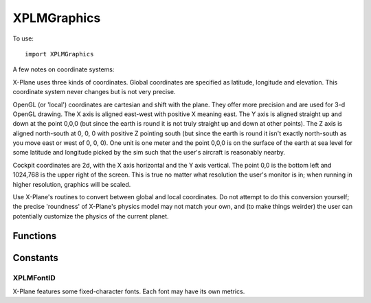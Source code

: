 XPLMGraphics
============
.. py:module:: XPLMGraphics

To use::

  import XPLMGraphics


A few notes on coordinate systems:

X-Plane uses three kinds of coordinates.  Global coordinates are specified
as latitude, longitude and elevation.  This coordinate system never changes
but is not very precise.

OpenGL (or 'local') coordinates are cartesian and shift with the plane.
They offer more precision and are used for 3-d OpenGL drawing.  The X axis
is aligned east-west with positive X meaning east.  The Y axis is aligned
straight up and down at the point 0,0,0 (but since the earth is round it is
not truly straight up and down at other points).  The Z axis is aligned
north-south at 0, 0, 0 with positive Z pointing south (but since the earth
is round it isn't exactly north-south as you move east or west of 0, 0, 0).
One unit is one meter and the point 0,0,0 is on the surface of the  earth
at sea level for some latitude and longitude picked by the sim such that
the  user's aircraft is reasonably nearby.

Cockpit coordinates are 2d, with the X axis horizontal and the Y axis
vertical. The point 0,0 is the bottom left and 1024,768 is the upper right
of the screen. This is true no matter what resolution the user's monitor is
in; when running in higher resolution, graphics will be scaled.

Use X-Plane's routines to convert between global and local coordinates.  Do
not attempt to do this conversion yourself; the precise 'roundness' of
X-Plane's  physics model may not match your own, and (to make things
weirder) the user can potentially customize the physics of the current
planet.

Functions
---------

.. py:function:: XPLMSetGraphicsState(...) -> None:

 XPLMSetGraphicsState changes OpenGL's graphics state

 :param inEnableFog: enables or disables fog, equivalent to: ``glEnable(GL_FOG);``
 :type inEnableFong: int
 :param inNumberTexUnits: enables or disables a number of multitexturing units. If
   the number is 0, 2d texturing is disabled entirely, as in
   ``glDisable(GL_TEXTURE_2D);``  Otherwise, 2d texturing is enabled, and  a
   number of multitexturing units are enabled sequentially, starting  with
   unit 0, e.g. ``glActiveTextureARB(GL_TEXTURE0_ARB);  glEnable(GL_TEXTURE_2D);``
 :type inNumberTexUnits: int
 :param inEnableLighting: enables or disables OpenGL lighting, e.g.
   ``glEnable(GL_LIGHTING); glEnable(GL_LIGHT0);``
 :type inEnableLighting: int
 :param inEnableAlphaTesting: enables or disables the alpha test per pixel, e.g.
   ``glEnable(GL_ALPHA_TEST);``
 :type inEnableAlphaTesting: int
 :param inEnableAlphaBlending: enables or disables alpha blending per pixel, e.g.
   ``glEnable(GL_BLEND);``
 :type inEnableAlphaBlending: int
 :param inEnableDepthTesting: enables per pixel depth testing, as in
   ``glEnable(GL_DEPTH_TEST);``
 :type inEnableDepthTesting: int
 :param inEnableDepthWriting: enables writing back of depth information to the
   depth bufffer, as in ``glDepthMask(GL_TRUE);``
 :type inEnableDepthWriting: int

 The purpose of this function is to change OpenGL state while keeping
 X-Plane aware of the state changes; this keeps X-Plane from getting
 surprised by OGL state changes, and prevents X-Plane and plug-ins from
 having to set all state before all draws; :py:func:`XPLMSetGraphicsState` internally
 skips calls to change state that is already properly enabled.

 X-Plane does not have a 'default' OGL state to plug-ins; plug-ins should
 totally set OGL state before drawing.  Use :py:func:`XPLMSetGraphicsState` instead of
 any of the above OpenGL calls.

 .. warning:: Any routine that performs drawing (e.g. :py:func:`XPLMDrawString` or widget
   code) may change X-Plane's state.  Always set state before drawing after
   unknown code has executed.


.. py:function:: XPLMBindTexture2d(textureID, textureUnit) -> None:

 Changes currently bound texture

 :param int textureID: Texture object to be bound.
 :param int textureUnit: Zero-based texture unit.

 XPLMBindTexture2d changes what texture is bound to the 2d texturing target.
 This routine caches the current 2d texture across all texturing units in
 the sim and plug-ins, preventing extraneous binding.  For example, consider
 several plug-ins running in series; if they all use the 'general interface'
 bitmap to do UI, calling this function will skip the rebinding of the
 general interface texture on all but the first plug-in, which can provide
 better frame rate son some graphics cards.

 textureID is the ID of the texture object to bind; textureUnit is a
 zero-based  texture unit (e.g. 0 for the first one), up to a maximum of 4
 units.  (This number may increase in future versions of x-plane.)

 Use this routine instead of ``glBindTexture(GL_TEXTURE_2D, ....);``


.. py:function:: XPLMGenerateTextureNumbers(count) -> list:

 Generate number of textures for a plugin.

 :param int count: number of texture numbers to generate 
 :return: list of texture numbers
 :rtype: list of ints

 This routine generates unused texture numbers (ints) that a plug-in can use to
 safely bind textures.

 Use this routine instead of ``glGenTextures;``
 glGenTextures will allocate texture numbers in ranges that X-Plane reserves
 for its own use but does not always use; for example, it might provide an
 ID within the range of textures reserved for terrain...loading a new .env
 file as the plane flies might then cause X-Plane to use this texture ID.
 X-Plane will then  overwrite the plug-ins texture.

 This routine returns
 texture IDs that are out of X-Plane's usage range.


.. py:function:: XPLMWorldToLocal(latitude, longitude, altitude) -> (x, y, z):

 Convert Lat/Lon/Alt to local scene coordinates (x, y, z)

 :param float inLatitude: decimal degrees
 :param float inLongitude: decimal degrees
 :param float inAltitude: meters MSL (mean sea level)
 :return: (x, y, z) in meters, in the local OpenGL coordinate system                         
 :rtype: (float, float, float)                          

.. py:function:: XPLMLocalToWorld(x, y, z) -> (latitude, longitude, altitude):

 Convert local scene coordinates (x, y z) to Lat/Lon/Alt

 :param int x:
 :param int y:
 :param int z: position in local coordinates
 :return: (latitude, longitude, altitude)
 :rtype: (float, float, float)         

 This routine translates a local coordinate triplet back into latitude,
 longitude, and altitude.  Latitude and longitude are in decimal degrees,
 and altitude is in meters MSL (mean sea level).  The XYZ coordinates are in
 meters in the local OpenGL coordinate system.

 .. note:: World coordinates are less precise than local coordinates; you should
   try to avoid round tripping from local to world and back.


.. py:function:: XPLMDrawTranslucentDarkBox(left, top, right, bottom) -> None:

 Draw translucent dark box

 :param int left:
 :param int top:
 :param int right:   
 :param int bottom: outline of box to be drawn

 This routine draws a translucent dark box, partially obscuring parts of the
 screen but making text easy to read.  This is the same graphics primitive
 used by X-Plane to show text files and ATC info.


.. py:function:: XPLMDrawString(rgb, x, y, value, wordWrapWidth, fontID) -> None:

 Draw a string

 :param rgb: (r, g, b) each 0.0 -> 1.0
 :type rgb:  (float, float, float)
 :param int x: horizontal pixel offset                     
 :param int y: vertical pixel offset
 :param str value: string to be displayed
 :param int wordWrapWidth: width of "box" in which to wrap the text, in pixels. Can be None -- don't wrap.
 :param int fontID: :ref:`XPLMFontID`

 This routine draws a string in a given font (:py:data:`XPLMFontID`).
 Pass in the (x, y) lower left pixel
 that the character is to be drawn onto. Also pass the string and font ID.
 The color to draw in is specified as a tuple of three floating point values,
 representing RGB intensities from 0.0 to 1.0.

.. py:function:: XPLMDrawNumber(rgb, x, y, value, digits, decimals, showSign, fontID) -> None:

 Draw a number

 :param rgb: (r, g, b) each 0.0 -> 1.0
 :type rgb:  (float, float, float)
 :param int x: horizontal pixel offset                     
 :param int y: vertical pixel offset
 :param float value: value to be displayed
 :param int digits: number of integer digits to display (i.e., left of decimal point)
 :param int decimals: number of decimal digits to display (i.e., right of decimal point)                   
 :param int showSign: 1= show sign 
 :param int fontID: :ref:`XPLMFontID`

 This routine draws a number similar to the digit editing fields in
 PlaneMaker and data output display in X-Plane.  Pass in a color (r, g, b), a
 position (x, y), a floating point value, and formatting info.  Specify how many
 integer and how many decimal digits to show and whether to show a sign, as
 well as the font (:data:`XPLMFontID`).



.. py:function::  XPLMGetFontDimensions(fontID) -> (width, height, digitsOnly):

 Retrieve a font info

 :param int fontID: :ref:`XPLMFontID`
 :return: (width, height, digitsOnly)                    
 :rtype: (int, int, 1= font has only digits)

 This routine returns the width and height of a character in a given font.
 It also tells you if the font only supports numeric digits.  
 Note that for a proportional font the width will be an arbitrary, hopefully average width.

.. py:function:: XPLMMeasureString(fontID, string) -> width:

 Return a width of a given string in a given font.

 :param int fontID: :ref:`XPLMFontID`
 :param str string: String to be measured
 :return: width in fractional pixels
 :rtype: float         

 This routine returns the width in pixels of a string using a given font.
 The full length of the string is measured: if you need to measure
 a substring, pass only that substring to this function.
 The return value is floating point; it is
 possible that future font drawing may allow for fractional pixels.

 .. note:: A common use for this function is to determine the size of
           a widget in which to display the string. Note that widget sizes
           **require** integers, so you should cast or round the results of this function
           prior to use.


Constants
---------

.. _XPLMFontID:

XPLMFontID
**********

X-Plane features some fixed-character fonts.  Each font may have its own
metrics.

.. data:: xplmFont_Basic

 Mono-spaced font for user interface.  Available in all versions of the SDK.

.. data:: xplmFont_Proportional

 Proportional UI font.

